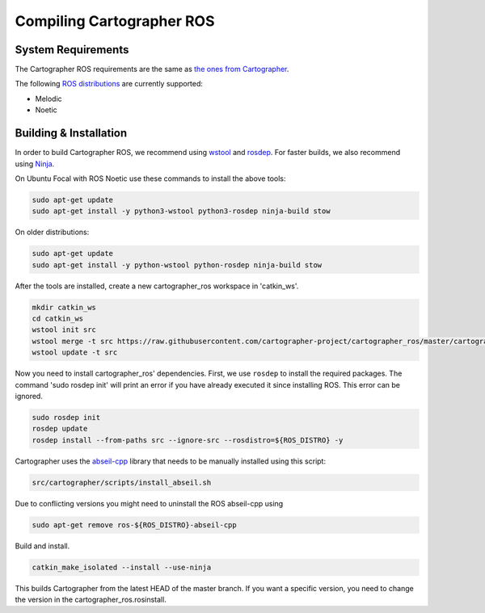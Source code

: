 .. Copyright 2018 The Cartographer Authors

.. Licensed under the Apache License, Version 2.0 (the "License");
   you may not use this file except in compliance with the License.
   You may obtain a copy of the License at

..      http://www.apache.org/licenses/LICENSE-2.0

.. Unless required by applicable law or agreed to in writing, software
   distributed under the License is distributed on an "AS IS" BASIS,
   WITHOUT WARRANTIES OR CONDITIONS OF ANY KIND, either express or implied.
   See the License for the specific language governing permissions and
   limitations under the License.

==========================
Compiling Cartographer ROS
==========================

System Requirements
===================

The Cartographer ROS requirements are the same as `the ones from Cartographer`_.

The following `ROS distributions`_ are currently supported:

* Melodic
* Noetic

.. _the ones from Cartographer: https://google-cartographer.readthedocs.io/en/latest/#system-requirements
.. _ROS distributions: http://wiki.ros.org/Distributions

Building & Installation
=======================

In order to build Cartographer ROS, we recommend using `wstool <http://wiki.ros.org/wstool>`_ and `rosdep
<http://wiki.ros.org/rosdep>`_. For faster builds, we also recommend using
`Ninja <https://ninja-build.org>`_.

On Ubuntu Focal with ROS Noetic use these commands to install the above tools:

.. code-block:: bash

    sudo apt-get update
    sudo apt-get install -y python3-wstool python3-rosdep ninja-build stow

On older distributions:

.. code-block:: bash

    sudo apt-get update
    sudo apt-get install -y python-wstool python-rosdep ninja-build stow

After the tools are installed, create a new cartographer_ros workspace in 'catkin_ws'.

.. code-block:: bash

    mkdir catkin_ws
    cd catkin_ws
    wstool init src
    wstool merge -t src https://raw.githubusercontent.com/cartographer-project/cartographer_ros/master/cartographer_ros.rosinstall
    wstool update -t src

Now you need to install cartographer_ros' dependencies.
First, we use ``rosdep`` to install the required packages.
The command 'sudo rosdep init' will print an error if you have already executed it since installing ROS. This error can be ignored.

.. code-block:: bash

    sudo rosdep init
    rosdep update
    rosdep install --from-paths src --ignore-src --rosdistro=${ROS_DISTRO} -y

Cartographer uses the `abseil-cpp`_ library that needs to be manually installed using this script:

.. code-block:: bash

    src/cartographer/scripts/install_abseil.sh 

Due to conflicting versions you might need to uninstall the ROS abseil-cpp using

.. code-block:: bash

   sudo apt-get remove ros-${ROS_DISTRO}-abseil-cpp 

Build and install.

.. code-block:: bash

    catkin_make_isolated --install --use-ninja

This builds Cartographer from the latest HEAD of the master branch.
If you want a specific version, you need to change the version in the cartographer_ros.rosinstall.

.. _abseil-cpp: https://abseil.io/

